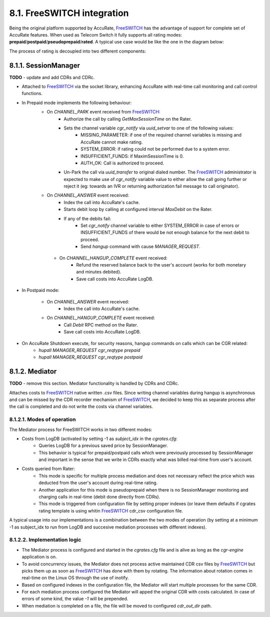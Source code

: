 8.1. FreeSWITCH integration
================================
Being the original platform supported by AccuRate, FreeSWITCH_ has the advantage of support for complete set of AccuRate features.
When used as Telecom Switch it fully supports all rating modes: **prepaid**/**postpaid**/**pseudoprepaid**/**rated**.
A typical use case would be like the one in the diagram below:

.. image::  images/FSTypicalUsage.png

The process of rating is decoupled into two different components:

8.1.1. SessionManager
---------------------

**TODO** - update and add CDRs and CDRc.

- Attached to FreeSWITCH_ via the socket library, enhancing AccuRate with real-time call monitoring and call control functions.
- In Prepaid mode implements the following behaviour:
   - On *CHANNEL_PARK* event received from FreeSWITCH_:
      - Authorize the call by calling *GetMaxSessionTime* on the Rater.
      - Sets the channel variable *cgr_notify* via *uuid_setvar* to one of the following values:
         - MISSING_PARAMETER: if one of the required channel variables is missing and AccuRate cannot make rating.
         - SYSTEM_ERROR: if rating could not be performed due to a system error.
         - INSUFFICIENT_FUNDS: if MaximSessionTime is 0.
         - AUTH_OK: Call is authorized to proceed.
      - Un-Park the call via *uuid_transfer* to original dialed number. The FreeSWITCH_ administrator is expected to make use of *cgr_notify* variable value to either allow the call going further or reject it (eg: towards an IVR or returning authorization fail message to call originator).

   - On *CHANNEL_ANSWER* event received:
      - Index the call into AccuRate's cache.
      - Starts debit loop by calling at configured interval *MaxDebit* on the Rater.
      - If any of the debits fail:
          - Set *cgr_notify* channel variable to either SYSTEM_ERROR in case of errors or INSUFFICIENT_FUNDS of there would be not enough balance for the next debit to proceed.
          - Send *hangup* command with cause *MANAGER_REQUEST*.

    - On *CHANNEL_HANGUP_COMPLETE* event received:
       - Refund the reserved balance back to the user's account (works for both monetary and minutes debited).
       - Save call costs into AccuRate LogDB.

- In Postpaid mode:

   - On *CHANNEL_ANSWER* event received:
       - Index the call into AccuRate's cache.

   - On *CHANNEL_HANGUP_COMPLETE* event received:
       - Call *Debit* RPC method on the Rater.
       - Save call costs into AccuRate LogDB.

- On AccuRate Shutdown execute, for security reasons, hangup commands on calls which can be CGR related:
   - *hupall MANAGER_REQUEST cgr_reqtype prepaid*
   - *hupall MANAGER_REQUEST cgr_reqtype postpaid*


8.1.2. Mediator
---------------

**TODO** - remove this section. Mediator functionality is handled by CDRs and CDRc.


Attaches costs to FreeSWITCH_ native written .csv files. Since writing channel variables during hangup is asynchronous and can be missed by the CDR recorder mechanism of FreeSWITCH_, we decided to keep this as separate process after the call is completed and do not write the costs via channel variables.


8.1.2.1. Modes of operation
~~~~~~~~~~~~~~~~~~~~~~~~~~~

The Mediator process for FreeSWITCH works in two different modes:

- Costs from LogDB (activated by setting -1 as *subject_idx* in the *cgrates.cfg*:
   - Queries LogDB for a previous saved price by SessionManager.
   - This behavior is typical for prepaid/postpaid calls which were previously processed by SessionManager and important in the sense that we write in CDRs exactly what was billed real-time from user's account.
- Costs queried from Rater:
   - This mode is specific for multiple process mediation and does not necessary reflect the price which was deducted from the user's account during real-time rating.
   - Another application for this mode is pseudoprepaid when there is no SessionManager monitoring and charging calls in real-time (debit done directly from CDRs).
   - This mode is triggered from configuration file by setting proper indexes (or leave them defaults if cgrates rating template is using whitin FreeSWITCH_ cdr_csv configuration file.

A typical usage into our implementations is a combination between the two modes of operation (by setting at a minimum -1 as subject_idx to run from LogDB and succesive mediation processes with different indexes).


8.1.2.2. Implementation logic
~~~~~~~~~~~~~~~~~~~~~~~~~~~~~

- The Mediator process is configured and started in the *cgrates.cfg* file and is alive as long as the *cgr-engine* application is on.
- To avoid concurrency issues, the Mediator does not process active maintained CDR csv files by FreeSWITCH_ but picks them up as soon as FreeSWITCH_ has done with them by rotating. The information about rotation comes in real-time on the Linux OS through the use of inotify.
- Based on configured indexes in the configuration file, the Mediator will start multiple processes for the same CDR.
- For each mediation process configured the Mediator will apped the original CDR with costs calculated. In case of errors of some kind, the value *-1* will be prepended.
- When mediation is completed on a file, the file will be moved to configured *cdr_out_dir* path.




.. _FreeSWITCH: http://www.freeswitch.org
